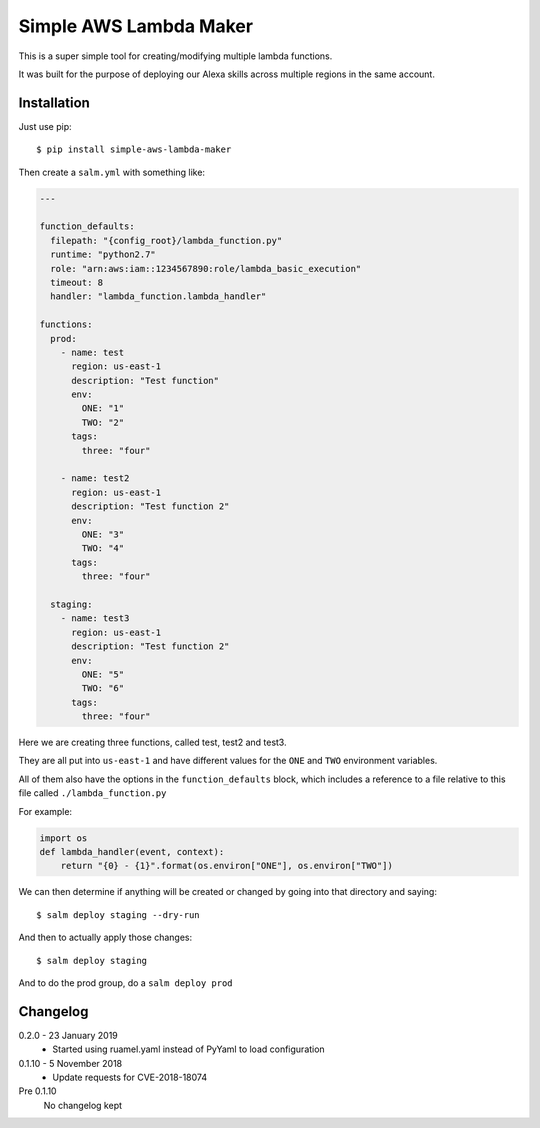 Simple AWS Lambda Maker
=======================

This is a super simple tool for creating/modifying multiple lambda functions.

It was built for the purpose of deploying our Alexa skills across multiple
regions in the same account.

Installation
------------

Just use pip::

  $ pip install simple-aws-lambda-maker

Then create a ``salm.yml`` with something like:

.. code-block:: yaml

  ---

  function_defaults:
    filepath: "{config_root}/lambda_function.py"
    runtime: "python2.7"
    role: "arn:aws:iam::1234567890:role/lambda_basic_execution"
    timeout: 8
    handler: "lambda_function.lambda_handler"

  functions:
    prod:
      - name: test
        region: us-east-1
        description: "Test function"
        env:
          ONE: "1"
          TWO: "2"
        tags:
          three: "four"

      - name: test2
        region: us-east-1
        description: "Test function 2"
        env:
          ONE: "3"
          TWO: "4"
        tags:
          three: "four"

    staging:
      - name: test3
        region: us-east-1
        description: "Test function 2"
        env:
          ONE: "5"
          TWO: "6"
        tags:
          three: "four"

Here we are creating three functions, called test, test2 and test3.

They are all put into ``us-east-1`` and have different values for the ``ONE``
and ``TWO`` environment variables.

All of them also have the options in the ``function_defaults`` block, which
includes a reference to a file relative to this file called ``./lambda_function.py``

For example:

.. code-block:: python

  import os
  def lambda_handler(event, context):
      return "{0} - {1}".format(os.environ["ONE"], os.environ["TWO"])

We can then determine if anything will be created or changed by going into that
directory and saying::

  $ salm deploy staging --dry-run

And then to actually apply those changes::

  $ salm deploy staging

And to do the prod group, do a ``salm deploy prod``

Changelog
---------

0.2.0 - 23 January 2019
  * Started using ruamel.yaml instead of PyYaml to load configuration

0.1.10 - 5 November 2018
  * Update requests for CVE-2018-18074

Pre 0.1.10
  No changelog kept
